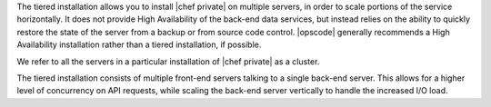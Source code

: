 .. The contents of this file may be included in multiple topics.
.. This file should not be changed in a way that hinders its ability to appear in multiple documentation sets.

The tiered installation allows you to install |chef private| on multiple servers, in order to scale portions of the service horizontally. It does not provide High Availability of the back-end data services, but instead relies on the ability to quickly restore the state of the server from a backup or from source code control. |opscode| generally recommends a High Availability installation rather than a tiered installation, if possible.

We refer to all the servers in a particular installation of |chef private| as a cluster.

The tiered installation consists of multiple front-end servers talking to a single back-end server. This allows for a higher level of concurrency on API requests, while scaling the back-end server vertically to handle the increased I/O load.
